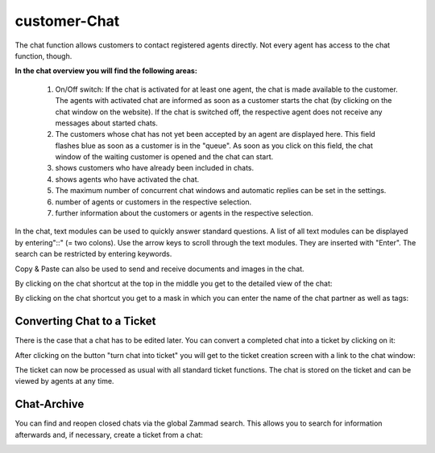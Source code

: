 customer-Chat
===========

.. image:: images/gettingstarted/Zammad_Helpdesk_-_Customer_Chat.jpg

The chat function allows customers to contact registered agents directly. Not every agent has access to the chat function, though.

**In the chat overview you will find the following areas:**

  1. On/Off switch: If the chat is activated for at least one agent, the chat is made available to the customer. The agents with activated chat are informed as soon as a customer starts the chat (by clicking on the chat window on the website). If the chat is switched off, the respective agent does not receive any messages about started chats.
  2. The customers whose chat has not yet been accepted by an agent are displayed here. This field flashes blue as soon as a customer is in the "queue". As soon as you click on this field, the chat window of the waiting customer is opened and the chat can start.
  3. shows customers who have already been included in chats.
  4. shows agents who have activated the chat.
  5. The maximum number of concurrent chat windows and automatic replies can be set in the settings.
  6. number of agents or customers in the respective selection.
  7. further information about the customers or agents in the respective selection.

In the chat, text modules can be used to quickly answer standard questions. A list of all text modules can be displayed by entering"::" (= two colons). Use the arrow keys to scroll through the text modules. They are inserted with "Enter". The search can be restricted by entering keywords.

Copy & Paste can also be used to send and receive documents and images in the chat.

By clicking on the chat shortcut at the top in the middle you get to the detailed view of the chat:

.. image:: images/gettingstarted/Zammad_-_Customer_Chat-infos.jpg

By clicking on the chat shortcut you get to a mask in which you can enter the name of the chat partner as well as tags:

.. image:: images/gettingstarted/Zammad_-_Customer_Chat-insert-infos.jpg


Converting Chat to a Ticket
----------

There is the case that a chat has to be edited later. You can convert a completed chat into a ticket by clicking on it:

.. image:: images/gettingstarted/Abb55User-Chat_1.jpg

After clicking on the button "turn chat into ticket" you will get to the ticket creation screen with a link to the chat window:

.. image:: images/gettingstarted/Zammad-New-Ticket_Chat.jpg

The ticket can now be processed as usual with all standard ticket functions. The chat is stored on the ticket and can be viewed by agents at any time.

Chat-Archive
----------

You can find and reopen closed chats via the global Zammad search. This allows you to search for information afterwards and, if necessary, create a ticket from a chat:

.. image:: images/gettingstarted/Abb56User-Chat_2.jpg
